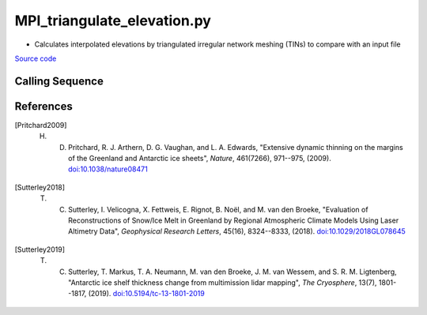 ============================
MPI_triangulate_elevation.py
============================

- Calculates interpolated elevations by triangulated irregular network meshing (TINs) to compare with an input file

`Source code`__

.. __: https://github.com/tsutterley/Grounding-Zones/blob/main/scripts/MPI_triangulate_elevation.py

Calling Sequence
################

.. argparse::
    :filename: ../../scripts/MPI_triangulate_elevation.py
    :func: arguments
    :prog: MPI_triangulate_elevation.py
    :nodescription:
    :nodefault:

References
##########

.. [Pritchard2009] H. D. Pritchard, R. J. Arthern, D. G. Vaughan, and L. A. Edwards, "Extensive dynamic thinning on the margins of the Greenland and Antarctic ice sheets", *Nature*, 461(7266), 971--975, (2009). `doi:10.1038/nature08471 <https://doi.org/10.1038/nature08471>`_

.. [Sutterley2018] T. C. Sutterley, I. Velicogna, X. Fettweis, E. Rignot, B. No\ |ediaeresis|\ l, and M. van den Broeke, "Evaluation of Reconstructions of Snow/Ice Melt in Greenland by Regional Atmospheric Climate Models Using Laser Altimetry Data", *Geophysical Research Letters*, 45(16), 8324--8333, (2018). `doi:10.1029/2018GL078645 <https://doi.org/10.1029/2018GL078645>`_

.. [Sutterley2019] T. C. Sutterley, T. Markus, T. A. Neumann, M. van den Broeke, J. M. van Wessem, and S. R. M. Ligtenberg, "Antarctic ice shelf thickness change from multimission lidar mapping", *The Cryosphere*, 13(7), 1801--1817, (2019). `doi:10.5194/tc-13-1801-2019 <https://doi.org/10.5194/tc-13-1801-2019>`_

.. |ediaeresis|      unicode:: U+00EB .. LATIN SMALL LETTER E WITH DIAERESIS
